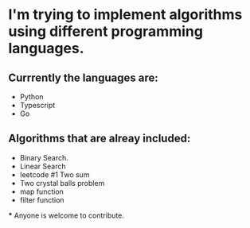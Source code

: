 * I'm trying to implement algorithms using different programming languages.

** Currrently the languages are:
 - Python
 - Typescript
 - Go


** Algorithms that are alreay included:
 - Binary Search.
 - Linear Search
 - leetcode #1 Two sum
 - Two crystal balls problem
 - map function
 - filter function


 *** Anyone is welcome to contribute.
